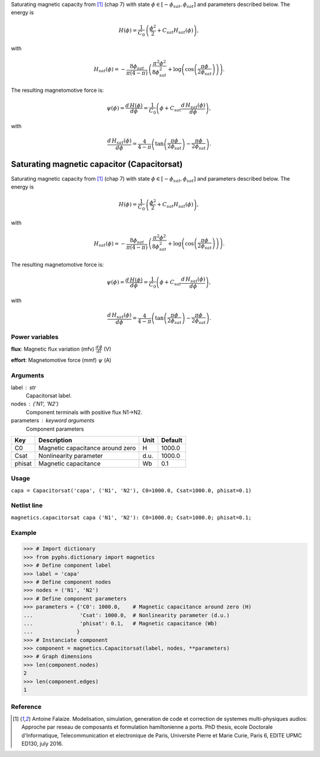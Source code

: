 
.. title: Saturating magnetic capacitor (Capacitorsat)
.. slug: magnetics-Capacitorsat
.. date: 2019-04-28 12:31:26.756891
.. tags: magnetics, mathjax
.. category: component
.. type: text

Saturating magnetic capacity from [1]_ (chap 7) with state :math:`\phi\in [-\phi_{sat}, \phi_{sat}]` and parameters described below. The energy is

.. math::

    H(\phi) = \frac{1}{C_{0}} \, \left( \frac{\phi^2}{2} +  C_{sat} H_{sat}(\phi)\right),

with

.. math::

    H_{sat}(\phi) = -  \frac{8 \phi_{sat}}{\pi \left(4-\pi\right)} \, \left(\frac{\pi^{2} \phi^{2}}{8\phi_{sat}^{2}} + \log{\left (\cos{\left (\frac{\pi \phi}{2 \phi_{sat}} \right)} \right)}\right).

The resulting magnetomotive force is:

.. math::

    \psi(\phi)= \frac{d\,H(\phi)}{d \phi} = \frac{ 1}{C_{0}} \left(\phi + C_{sat} \frac{d\,H_{sat}(\phi)}{d \phi}\right),

with

.. math::

    \frac{d\,H_{sat}(\phi)}{d \phi}= \frac{4}{4- \pi} \left(\tan{\left (\frac{\pi \phi}{2 \phi_{sat}} \right )} - \frac{\pi \phi}{2\phi_{sat}} \right).



.. TEASER_END


==============================================
 Saturating magnetic capacitor (Capacitorsat) 
==============================================


Saturating magnetic capacity from [1]_ (chap 7) with state :math:`\phi\in [-\phi_{sat}, \phi_{sat}]` and parameters described below. The energy is

.. math::

    H(\phi) = \frac{1}{C_{0}} \, \left( \frac{\phi^2}{2} +  C_{sat} H_{sat}(\phi)\right),

with

.. math::

    H_{sat}(\phi) = -  \frac{8 \phi_{sat}}{\pi \left(4-\pi\right)} \, \left(\frac{\pi^{2} \phi^{2}}{8\phi_{sat}^{2}} + \log{\left (\cos{\left (\frac{\pi \phi}{2 \phi_{sat}} \right)} \right)}\right).

The resulting magnetomotive force is:

.. math::

    \psi(\phi)= \frac{d\,H(\phi)}{d \phi} = \frac{ 1}{C_{0}} \left(\phi + C_{sat} \frac{d\,H_{sat}(\phi)}{d \phi}\right),

with

.. math::

    \frac{d\,H_{sat}(\phi)}{d \phi}= \frac{4}{4- \pi} \left(\tan{\left (\frac{\pi \phi}{2 \phi_{sat}} \right )} - \frac{\pi \phi}{2\phi_{sat}} \right).



Power variables
---------------

**flux**: Magnetic flux variation (mfv) :math:`\frac{d\,\phi}{dt}`   (V)

**effort**: Magnetomotive force (mmf) :math:`\psi`   (A)

Arguments
---------

label : str
    Capacitorsat label.

nodes : ('N1', 'N2')
    Component terminals with positive flux N1->N2.

parameters : keyword arguments
    Component parameters

+--------+----------------------------------+------+---------+
| Key    | Description                      | Unit | Default |
+========+==================================+======+=========+
| C0     | Magnetic capacitance around zero | H    | 1000.0  |
+--------+----------------------------------+------+---------+
| Csat   | Nonlinearity parameter           | d.u. | 1000.0  |
+--------+----------------------------------+------+---------+
| phisat | Magnetic capacitance             | Wb   | 0.1     |
+--------+----------------------------------+------+---------+


Usage
-----

``capa = Capacitorsat('capa', ('N1', 'N2'), C0=1000.0, Csat=1000.0, phisat=0.1)``

Netlist line
------------

``magnetics.capacitorsat capa ('N1', 'N2'): C0=1000.0; Csat=1000.0; phisat=0.1;``

Example
-------

>>> # Import dictionary
>>> from pyphs.dictionary import magnetics
>>> # Define component label
>>> label = 'capa'
>>> # Define component nodes
>>> nodes = ('N1', 'N2')
>>> # Define component parameters
>>> parameters = {'C0': 1000.0,    # Magnetic capacitance around zero (H)
...               'Csat': 1000.0,  # Nonlinearity parameter (d.u.)
...               'phisat': 0.1,   # Magnetic capacitance (Wb)
...              }
>>> # Instanciate component
>>> component = magnetics.Capacitorsat(label, nodes, **parameters)
>>> # Graph dimensions
>>> len(component.nodes)
2
>>> len(component.edges)
1

Reference
---------

.. [1] Antoine Falaize. Modelisation, simulation, generation de code et correction de systemes multi-physiques audios: Approche par reseau de composants et formulation hamiltonienne a ports. PhD thesis, ecole Doctorale d'Informatique, Telecommunication et electronique de Paris, Universite Pierre et Marie Curie, Paris 6, EDITE UPMC ED130, july 2016.




